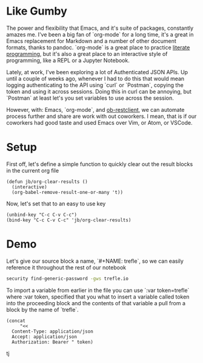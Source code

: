* Like Gumby
The power and flexibility that Emacs, and it's suite of packages, constantly amazes me. I've been a big fan of `org-mode` for a long time, it's a great in Emacs replacement for Markdown and a number of other document formats, thanks to pandoc. `org-mode` is a great place to practice [[https://www.offerzen.com/blog/literate-programming-empower-your-writing-with-emacs-org-mode][literate programming]], but it's also a great place to an interactive style of programming, like a REPL or a Jupyter Notebook.

Lately, at work, I've been exploring a lot of Authenticated JSON APIs. Up until a couple of weeks ago, whenever I had to do this that would mean logging authenticating to the API using `curl` or `Postman`, copying the token and using it across sessions. Doing this in curl can be annoying, but `Postman` at least let's you set variables to use across the session.

However, with: Emacs, `org-mode`, and [[https://github.com/alf/ob-restclient.el][ob-restclient]], we can automate process further and share are work with out coworkers. I mean, that is if our coworkers had good taste and used Emacs over Vim, or Atom, or VSCode.

* Setup
First off, let's define a simple function to quickly clear out the result blocks in the current org file
#+BEGIN_SRC elisp
  (defun jb/org-clear-results ()
    (interactive)
    (org-babel-remove-result-one-or-many 't))
#+END_SRC

Now, let's set that to an easy to use key
#+BEGIN_SRC elisp
  (unbind-key "C-c C-v C-c")
  (bind-key "C-c C-v C-c" 'jb/org-clear-results)
#+END_SRC


* Demo

Let's give our source block a name, `#+NAME: trefle`, so we can easily reference it throughout the rest of our notebook
#+NAME: trefle
#+BEGIN_SRC bash :results output
  security find-generic-password -gws trefle.io
#+END_SRC

To import a variable from earlier in the file you can use `:var token=trefle` where :var token, specified that you what to insert a variable called token into the proceeding block and the contents of that variable a pull from a block by the name of `trefle`.
#+NAME trefle-headers
#+BEGIN_SRC elisp :var token=trefle
(concat
     "<<
  Content-Type: application/json
  Accept: application/json
  Authorization: Bearer " token)
#+END_SRC

tj
#+BEGIN_SRC restclient :var headers=trefle


#+END_SRC
